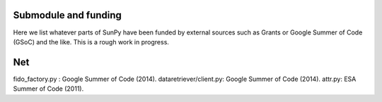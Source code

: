 .. _funding:

Submodule and funding
=====================

Here we list whatever parts of SunPy have been funded by external sources such as Grants or Google Summer of Code (GSoC) and the like.
This is a rough work in progress.


Net
===

fido_factory.py : Google Summer of Code (2014).
dataretriever/client.py: Google Summer of Code (2014).
attr.py: ESA Summer of Code (2011).
